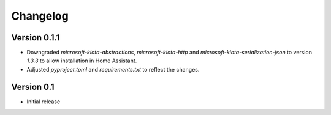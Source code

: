 =========
Changelog
=========

Version 0.1.1
=============

- Downgraded `microsoft-kiota-abstractions`, `microsoft-kiota-http` and `microsoft-kiota-serialization-json` to version `1.3.3` to allow installation in Home Assistant.
- Adjusted `pyproject.toml` and `requirements.txt` to reflect the changes.

Version 0.1
===========

- Initial release
